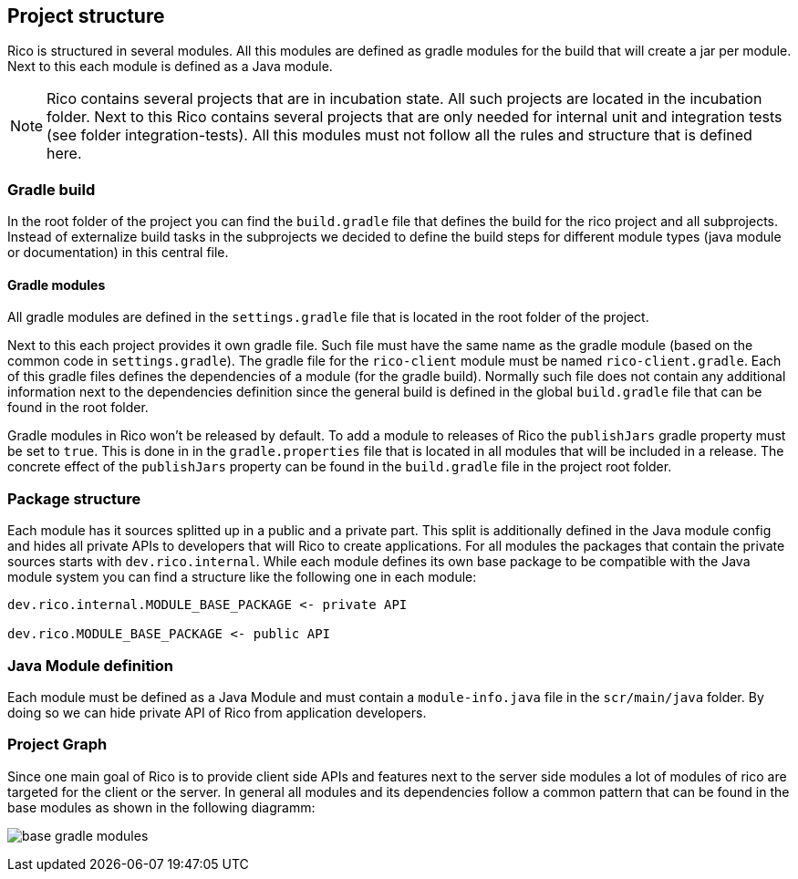 ifndef::imagesdir[:imagesdir: ../images]

== Project structure

Rico is structured in several modules. All this modules are defined as gradle modules
for the build that will create a jar per module. Next to this each module is defined
as a Java module.

[NOTE]
====
Rico contains several projects that are in incubation state. All such projects
are located in the incubation folder. Next to this Rico contains several projects
that are only needed for internal unit and integration tests
(see folder integration-tests). All this modules must not follow all the rules and
structure that is defined here.
====

=== Gradle build

In the root folder of the project you can find the `build.gradle` file that defines
the build for the rico project and all subprojects. Instead of externalize build
tasks in the subprojects we decided to define the build steps for different module
types (java module or documentation) in this central file.

==== Gradle modules

All gradle modules are defined in the `settings.gradle` file that is located in
the root folder of the project.

Next to this each project provides it own gradle file. Such file must have the
same name as the gradle module (based on the common code in `settings.gradle`).
The gradle file for the `rico-client` module must be named `rico-client.gradle`.
Each of this gradle files defines the dependencies of a module (for the gradle build).
Normally such file does not contain any additional information next to the dependencies
definition since the general build is defined in the global `build.gradle` file that
can be found in the root folder.

Gradle modules in Rico won't be released by default. To add a module to releases of Rico
the `publishJars` gradle property must be set to `true`. This is done in in the
`gradle.properties` file that is located in all modules that will be included in
a release. The concrete effect of the `publishJars` property can be found in the `build.gradle`
file in the project root folder.

=== Package structure

Each module has it sources splitted up in a public and a private part. This split
is additionally defined in the Java module config and hides all private APIs
to developers that will Rico to create applications. For all modules the packages
that contain the private sources starts with `dev.rico.internal`. While each module
defines its own base package to be compatible with the Java module system you can
find a structure like the following one in each module:

....
dev.rico.internal.MODULE_BASE_PACKAGE <- private API

dev.rico.MODULE_BASE_PACKAGE <- public API
....

=== Java Module definition

Each module must be defined as a Java Module and must contain
a `module-info.java` file in the `scr/main/java` folder. By doing so
we can hide private API of Rico from application developers.

=== Project Graph

Since one main goal of Rico is to provide client side APIs and features
next to the server side modules a lot of modules of rico are targeted for
the client or the server. In general all modules and its dependencies follow
a common pattern that can be found in the base modules as shown in the following
diagramm:

image:base-gradle-modules.svg[]
